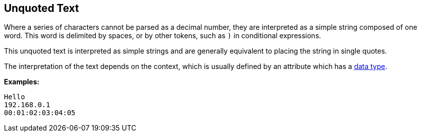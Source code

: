 
== Unquoted Text

Where a series of characters cannot be parsed as a decimal number,
they are interpreted as a simple string composed of one word. This
word is delimited by spaces, or by other tokens, such as `)` in
conditional expressions.

This unquoted text is interpreted as simple strings and are generally
equivalent to placing the string in single quotes.

The interpretation of the text depends on the context, which is
usually defined by an attribute which has a link:data.adoc[data type].

*Examples:*

`Hello` +
`192.168.0.1` +
`00:01:02:03:04:05`

// Copyright (C) 2019 Network RADIUS SAS.  Licenced under CC-by-NC 4.0.
// Development of this documentation was sponsored by Network RADIUS SAS.
